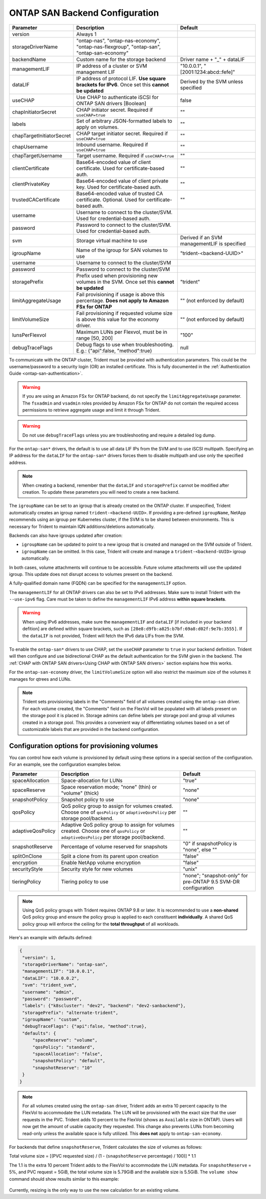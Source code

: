 .. _ontap-san-configuration-parameters:

###############################
ONTAP SAN Backend Configuration
###############################

========================= ==================================================================================================================================== ================================================
Parameter                 Description                                                                                                                          Default
========================= ==================================================================================================================================== ================================================
version                   Always 1
storageDriverName         "ontap-nas", "ontap-nas-economy", "ontap-nas-flexgroup", "ontap-san", "ontap-san-economy"
backendName               Custom name for the storage backend                                                                                                  Driver name + "_" + dataLIF
managementLIF             IP address of a cluster or SVM management LIF                                                                                        "10.0.0.1", "[2001:1234:abcd::fefe]"
dataLIF                   IP address of protocol LIF. **Use square brackets for IPv6**. Once set this **cannot be updated**                                    Derived by the SVM unless specified
useCHAP                   Use CHAP to authenticate iSCSI for ONTAP SAN drivers [Boolean]                                                                       false
chapInitiatorSecret       CHAP initiator secret. Required if ``useCHAP=true``                                                                                  ""
labels                    Set of arbitrary JSON-formatted labels to apply on volumes.                                                                          ""
chapTargetInitiatorSecret CHAP target initiator secret. Required if ``useCHAP=true``                                                                           ""
chapUsername              Inbound username. Required if ``useCHAP=true``                                                                                       ""
chapTargetUsername        Target username. Required if ``useCHAP=true``                                                                                        ""
clientCertificate         Base64-encoded value of client certificate. Used for certificate-based auth.                                                         ""
clientPrivateKey          Base64-encoded value of client private key. Used for certificate-based auth.                                                         ""
trustedCACertificate      Base64-encoded value of trusted CA certificate. Optional. Used for certificate-based auth.                                           ""
username                  Username to connect to the cluster/SVM. Used for credential-based auth.
password                  Password to connect to the cluster/SVM. Used for credential-based auth.
svm                       Storage virtual machine to use                                                                                                       Derived if an SVM managementLIF is specified
igroupName                Name of the igroup for SAN volumes to use                                                                                            "trident-<backend-UUID>"
username                  Username to connect to the cluster/SVM
password                  Password to connect to the cluster/SVM
storagePrefix             Prefix used when provisioning new volumes in the SVM. Once set this **cannot be updated**                                            "trident"
limitAggregateUsage       Fail provisioning if usage is above this percentage. **Does not apply to Amazon FSx for ONTAP**                                      "" (not enforced by default)
limitVolumeSize           Fail provisioning if requested volume size is above this value for the economy driver.                                               "" (not enforced by default)
lunsPerFlexvol            Maximum LUNs per Flexvol, must be in range [50, 200]                                                                                 "100"
debugTraceFlags           Debug flags to use when troubleshooting. E.g.: {"api":false, "method":true}                                                          null
========================= ==================================================================================================================================== ================================================

To communicate with the ONTAP cluster, Trident must be provided with authentication
parameters. This could be the username/password to a security login (OR) an
installed certificate. This is fully documented in the
:ref:`Authentication Guide <ontap-san-authentication>`.

.. warning::

  If you are using an Amazon FSx for ONTAP backend, do not specify the ``limitAggregateUsage`` parameter. The ``fsxadmin`` and ``vsadmin`` roles provided by Amazon FSx for ONTAP do not contain the required access permissions to retrieve aggregate usage and limit it through Trident.

.. warning::

  Do not use ``debugTraceFlags`` unless you are troubleshooting and require a
  detailed log dump.

For the ``ontap-san*`` drivers, the default is to use all data LIF IPs from
the SVM and to use iSCSI multipath. Specifying an IP address for the ``dataLIF``
for the ``ontap-san*`` drivers forces them to disable multipath and use only the
specified address.

.. note::

   When creating a backend, remember that the ``dataLIF`` and ``storagePrefix``
   cannot be modified after creation. To update these parameters you will need
   to create a new backend.

The ``igroupName`` can be set to an igroup that is already created on the ONTAP cluster.
If unspecified, Trident automatically creates an igroup named ``trident-<backend-UUID>``.
If providing a pre-defined ``igroupName``, NetApp recommends using an igroup per
Kubernetes cluster, if the SVM is to be shared between environments. This is
necessary for Trident to maintain IQN additions/deletions automatically.

Backends can also have igroups updated after creation:

* ``igroupName`` can be updated to point to a new igroup that is created and managed
  on the SVM outside of Trident.
* ``igroupName`` can be omitted. In this case, Trident will create and manage a
  ``trident-<backend-UUID>`` igroup automatically.

In both cases, volume attachments will continue to be accessible.
Future volume attachments will use the updated igroup. This update does not disrupt
access to volumes present on the backend.

A fully-qualified domain name (FQDN) can be specified for the ``managementLIF``
option.

The ``managementLIF`` for all ONTAP drivers can
also be set to IPv6 addresses. Make sure to install Trident with the
``--use-ipv6`` flag. Care must be taken to define the ``managementLIF``
IPv6 address **within square brackets**.

.. warning::

   When using IPv6 addresses, make sure the ``managementLIF`` and ``dataLIF``
   [if included in your backend defition] are defined
   within square brackets, such as ``[28e8:d9fb:a825:b7bf:69a8:d02f:9e7b:3555]``.
   If the ``dataLIF`` is not provided, Trident will fetch the IPv6 data LIFs
   from the SVM.

To enable the ``ontap-san*`` drivers to use CHAP, set the ``useCHAP`` parameter to
``true`` in your backend definition. Trident will then configure and use
bidirectional CHAP as the default authentication for the SVM given in the backend.
The :ref:`CHAP with ONTAP SAN drivers<Using CHAP with ONTAP SAN drivers>`
section explains how this works.

For the ``ontap-san-economy`` driver, the ``limitVolumeSize``
option will also restrict the maximum size of
the volumes it manages for qtrees and LUNs.

.. note::

  Trident sets provisioning labels in the "Comments" field of all volumes
  created using the ``ontap-san`` driver. For each volume created, the "Comments"
  field on the FlexVol will be populated with all labels present on the storage
  pool it is placed in. Storage admins can define labels per storage pool and
  group all volumes created in a storage pool. This provides a convenient way of
  differentiating volumes based on a set of customizable labels that are
  provided in the backend configuration.

Configuration options for provisioning volumes
----------------------------------------------

You can control how each volume is provisioned by default using these options
in a special section of the configuration. For an example, see the
configuration examples below.

========================= =============================================================== ================================================
Parameter                 Description                                                     Default
========================= =============================================================== ================================================
spaceAllocation           Space-allocation for LUNs                                       "true"
spaceReserve              Space reservation mode; "none" (thin) or "volume" (thick)       "none"
snapshotPolicy            Snapshot policy to use                                          "none"
qosPolicy                 QoS policy group to assign for volumes created.
                          Choose one of ``qosPolicy`` or ``adaptiveQosPolicy`` per
                          storage pool/backend.                                           ""
adaptiveQosPolicy         Adaptive QoS policy group to assign for volumes created.
                          Choose one of ``qosPolicy`` or
                          ``adaptiveQosPolicy`` per storage pool/backend.                 ""
snapshotReserve           Percentage of volume reserved for snapshots                     "0" if snapshotPolicy is "none", else ""
splitOnClone              Split a clone from its parent upon creation                     "false"
encryption                Enable NetApp volume encryption                                 "false"
securityStyle             Security style for new volumes                                  "unix"
tieringPolicy             Tiering policy to use                                           "none"; "snapshot-only" for pre-ONTAP 9.5 SVM-DR configuration
========================= =============================================================== ================================================

.. note::

  Using QoS policy groups with Trident requires ONTAP 9.8 or later.
  It is recommended to use a **non-shared** QoS policy group and ensure the policy
  group is applied to each constituent **individually**. A shared QoS policy group
  will enforce the ceiling for the **total throughput** of all workloads.

Here's an example with defaults defined:

.. code-block:: bash

  {
   "version": 1,
   "storageDriverName": "ontap-san",
   "managementLIF": "10.0.0.1",
   "dataLIF": "10.0.0.2",
   "svm": "trident_svm",
   "username": "admin",
   "password": "password",
   "labels": {"k8scluster": "dev2", "backend": "dev2-sanbackend"},
   "storagePrefix": "alternate-trident",
   "igroupName": "custom",
   "debugTraceFlags": {"api":false, "method":true},
   "defaults": {
       "spaceReserve": "volume",
       "qosPolicy": "standard",
       "spaceAllocation": "false",
       "snapshotPolicy": "default",
       "snapshotReserve": "10"
   }
  }

.. note::

   For all volumes created using the ``ontap-san`` driver, Trident adds an extra 10 percent capacity to the FlexVol to accommodate the LUN metadata. The LUN will be provisioned with the exact size that the user requests in the PVC. Trident adds 10 percent to the FlexVol (shows as ``Available`` size in ONTAP). Users will now get the amount of usable capacity they requested. This change also prevents LUNs from becoming read-only unless the available space is fully utilized. This **does not** apply to ``ontap-san-economy``.

For backends that define ``snapshotReserve``, Trident calculates the size of volumes as follows:

Total volume size = [(PVC requested size) / (1 - (``snapshotReserve`` percentage) / 100)] * 1.1

The 1.1 is the extra 10 percent Trident adds to the FlexVol to accommodate the LUN metadata. For ``snapshotReserve`` = 5%, and PVC request = 5GiB, the total volume size is 5.79GiB and the available size is 5.5GiB. The ``volume show`` command should show results similar to this example:

.. _figVolshow:

.. figure:: images/vol-show-san.png
    :align: center
    :figclass: alight-center

Currently, resizing is the only way to use the new calculation for an existing volume.
